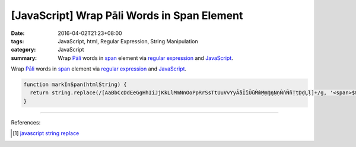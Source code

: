 [JavaScript] Wrap Pāli Words in Span Element
############################################

:date: 2016-04-02T21:23+08:00
:tags: JavaScript, html, Regular Expression, String Manipulation
:category: JavaScript
:summary: Wrap `Pāli`_ words in span_ element via `regular expression`_ and
          JavaScript_.


Wrap `Pāli`_ words in span_ element via `regular expression`_ and JavaScript_.

.. code-block:: javascript

  function markInSpan(htmlString) {
    return string.replace(/[AaBbCcDdEeGgHhIiJjKkLlMmNnOoPpRrSsTtUuVvYyĀāĪīŪūṀṁṂṃŊŋṆṇṄṅÑñṬṭḌḍḶḷ]+/g, '<span>$&</span>');
  }


----

References:

.. [1] `javascript string replace <https://www.google.com/search?q=javascript+string+replace>`_


.. _JavaScript: https://www.google.com/search?q=javascript
.. _Pāli: https://en.wikipedia.org/wiki/Pali
.. _span: http://www.w3schools.com/tags/tag_span.asp
.. _regular expression: https://www.google.com/search?q=regular+expression
